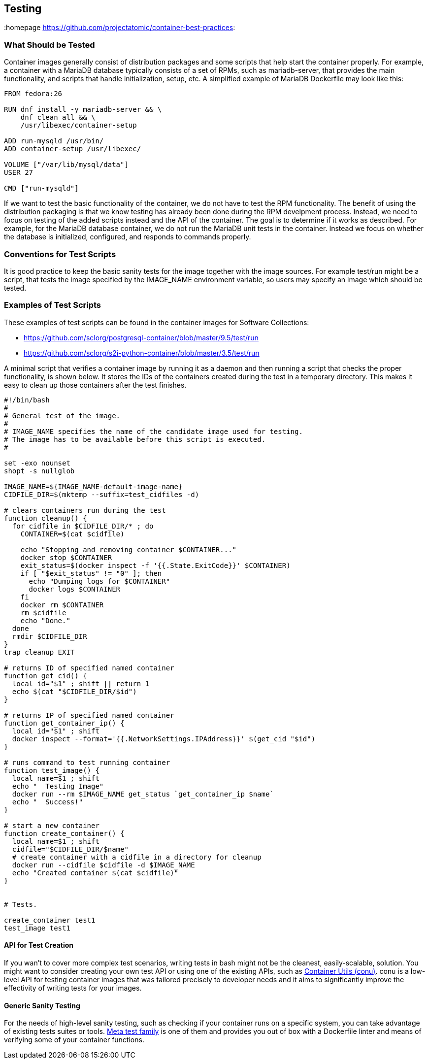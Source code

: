 // vim: set syntax=asciidoc:
[[Testing]]
== Testing
:data-uri:
:toc:
:toclevels 4:
:homepage https://github.com/projectatomic/container-best-practices:

=== What Should be Tested

Container images generally consist of distribution packages and some scripts that help start the container properly. For example, a container with a MariaDB database typically consists of a set of RPMs, such as mariadb-server, that provides the main functionality, and scripts that handle initialization, setup, etc. A simplified example of MariaDB Dockerfile may look like this:
[source,Dockerfile]
----
FROM fedora:26

RUN dnf install -y mariadb-server && \
    dnf clean all && \
    /usr/libexec/container-setup

ADD run-mysqld /usr/bin/
ADD container-setup /usr/libexec/

VOLUME ["/var/lib/mysql/data"]
USER 27

CMD ["run-mysqld"]
----

If we want to test the basic functionality of the container, we do not have to test the RPM functionality. The benefit of using the distribution packaging is that we know testing has already been done during the RPM develpment process. Instead, we need to focus on testing of the added scripts instead and the API of the container. The goal is to determine if it works as described. For example, for the MariaDB database container, we do not run the MariaDB unit tests in the container. Instead we focus on whether the database is initialized, configured, and responds to commands properly.

=== Conventions for Test Scripts

It is good practice to keep the basic sanity tests for the image together with the image sources. For example test/run might be a script, that tests the image specified by the IMAGE_NAME environment variable, so users may specify an image which should be tested.

=== Examples of Test Scripts

These examples of test scripts can be found in the container images for Software Collections:

* https://github.com/sclorg/postgresql-container/blob/master/9.5/test/run
* https://github.com/sclorg/s2i-python-container/blob/master/3.5/test/run

A minimal script that verifies a container image by running it as a daemon and then running a script that checks the proper functionality, is shown below. It stores the IDs of the containers created during the test in a temporary directory. This makes it easy to clean up those containers after the test finishes.

[source,bash]
----
#!/bin/bash
#
# General test of the image.
#
# IMAGE_NAME specifies the name of the candidate image used for testing.
# The image has to be available before this script is executed.
#

set -exo nounset
shopt -s nullglob

IMAGE_NAME=${IMAGE_NAME-default-image-name}
CIDFILE_DIR=$(mktemp --suffix=test_cidfiles -d)

# clears containers run during the test
function cleanup() {
  for cidfile in $CIDFILE_DIR/* ; do
    CONTAINER=$(cat $cidfile)

    echo "Stopping and removing container $CONTAINER..."
    docker stop $CONTAINER
    exit_status=$(docker inspect -f '{{.State.ExitCode}}' $CONTAINER)
    if [ "$exit_status" != "0" ]; then
      echo "Dumping logs for $CONTAINER"
      docker logs $CONTAINER
    fi
    docker rm $CONTAINER
    rm $cidfile
    echo "Done."
  done
  rmdir $CIDFILE_DIR
}
trap cleanup EXIT

# returns ID of specified named container
function get_cid() {
  local id="$1" ; shift || return 1
  echo $(cat "$CIDFILE_DIR/$id")
}

# returns IP of specified named container
function get_container_ip() {
  local id="$1" ; shift
  docker inspect --format='{{.NetworkSettings.IPAddress}}' $(get_cid "$id")
}

# runs command to test running container
function test_image() {
  local name=$1 ; shift
  echo "  Testing Image"
  docker run --rm $IMAGE_NAME get_status `get_container_ip $name`
  echo "  Success!"
}

# start a new container
function create_container() {
  local name=$1 ; shift
  cidfile="$CIDFILE_DIR/$name"
  # create container with a cidfile in a directory for cleanup
  docker run --cidfile $cidfile -d $IMAGE_NAME
  echo "Created container $(cat $cidfile)"
}


# Tests.

create_container test1
test_image test1
----

==== API for Test Creation

If you wan't to cover more complex test scenarios, writing tests in bash might not be the cleanest, easily-scalable, solution. You might want to consider creating your own test API or using one of the existing APIs, such as link:https://github.com/fedora-modularity/conu[Container Utils (conu)]. conu is a low-level  API for testing container images that was tailored precisely to developer needs and it aims to significantly improve the effectivity of writing tests for your images.

==== Generic Sanity Testing

For the needs of high-level sanity testing, such as checking if your container runs on a specific system, you can take advantage of existing tests suites or tools. link:https://github.com/fedora-modularity/meta-test-family[Meta test family] is one of them and provides you out of box with a Dockerfile linter and means of verifying some of your container functions.



// === Build Testing
// === Image Scanning
